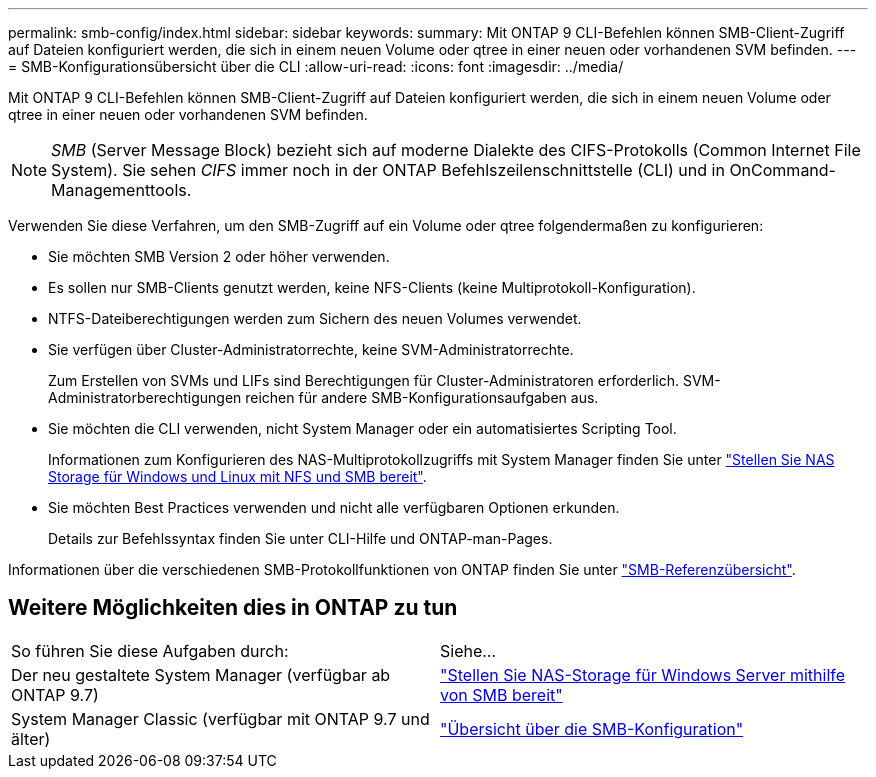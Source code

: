 ---
permalink: smb-config/index.html 
sidebar: sidebar 
keywords:  
summary: Mit ONTAP 9 CLI-Befehlen können SMB-Client-Zugriff auf Dateien konfiguriert werden, die sich in einem neuen Volume oder qtree in einer neuen oder vorhandenen SVM befinden. 
---
= SMB-Konfigurationsübersicht über die CLI
:allow-uri-read: 
:icons: font
:imagesdir: ../media/


[role="lead"]
Mit ONTAP 9 CLI-Befehlen können SMB-Client-Zugriff auf Dateien konfiguriert werden, die sich in einem neuen Volume oder qtree in einer neuen oder vorhandenen SVM befinden.

[NOTE]
====
_SMB_ (Server Message Block) bezieht sich auf moderne Dialekte des CIFS-Protokolls (Common Internet File System). Sie sehen _CIFS_ immer noch in der ONTAP Befehlszeilenschnittstelle (CLI) und in OnCommand-Managementtools.

====
Verwenden Sie diese Verfahren, um den SMB-Zugriff auf ein Volume oder qtree folgendermaßen zu konfigurieren:

* Sie möchten SMB Version 2 oder höher verwenden.
* Es sollen nur SMB-Clients genutzt werden, keine NFS-Clients (keine Multiprotokoll-Konfiguration).
* NTFS-Dateiberechtigungen werden zum Sichern des neuen Volumes verwendet.
* Sie verfügen über Cluster-Administratorrechte, keine SVM-Administratorrechte.
+
Zum Erstellen von SVMs und LIFs sind Berechtigungen für Cluster-Administratoren erforderlich. SVM-Administratorberechtigungen reichen für andere SMB-Konfigurationsaufgaben aus.

* Sie möchten die CLI verwenden, nicht System Manager oder ein automatisiertes Scripting Tool.
+
Informationen zum Konfigurieren des NAS-Multiprotokollzugriffs mit System Manager finden Sie unter link:../task_nas_provision_nfs_and_smb.html["Stellen Sie NAS Storage für Windows und Linux mit NFS und SMB bereit"].

* Sie möchten Best Practices verwenden und nicht alle verfügbaren Optionen erkunden.
+
Details zur Befehlssyntax finden Sie unter CLI-Hilfe und ONTAP-man-Pages.



Informationen über die verschiedenen SMB-Protokollfunktionen von ONTAP finden Sie unter link:../smb-admin/index.html["SMB-Referenzübersicht"].



== Weitere Möglichkeiten dies in ONTAP zu tun

|===


| So führen Sie diese Aufgaben durch: | Siehe... 


| Der neu gestaltete System Manager (verfügbar ab ONTAP 9.7) | link:../task_nas_provision_windows_smb.html["Stellen Sie NAS-Storage für Windows Server mithilfe von SMB bereit"] 


| System Manager Classic (verfügbar mit ONTAP 9.7 und älter) | link:https://docs.netapp.com/us-en/ontap-system-manager-classic/smb-config/index.html["Übersicht über die SMB-Konfiguration"^] 
|===